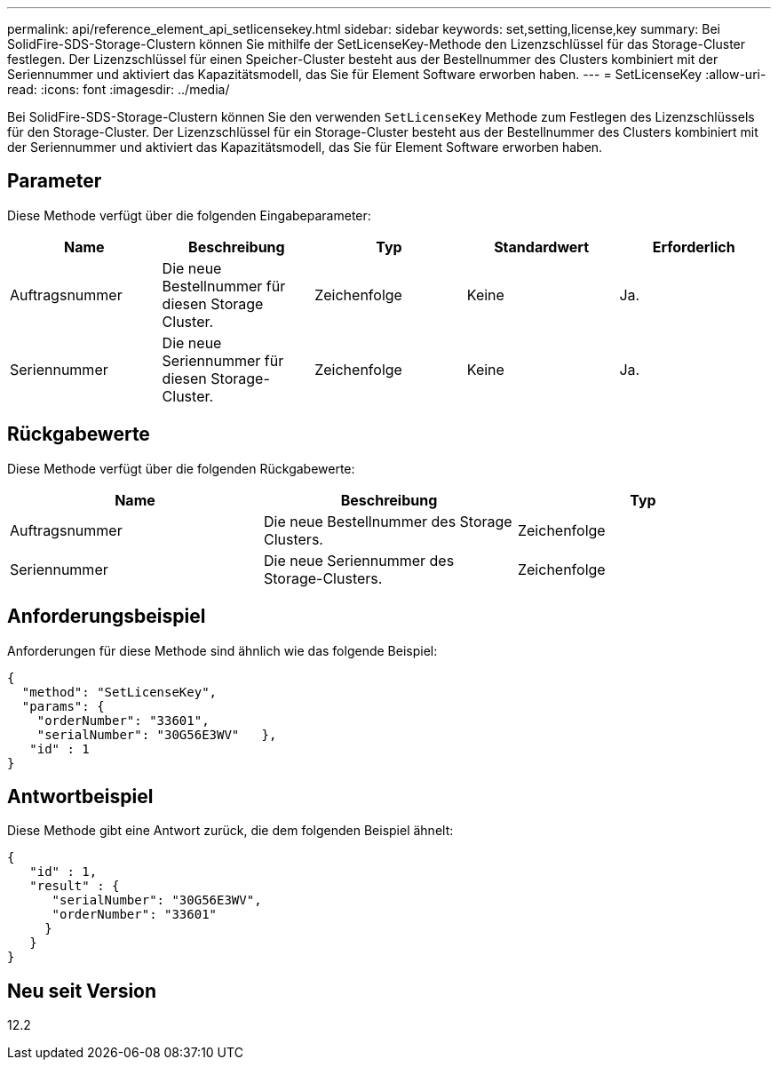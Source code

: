 ---
permalink: api/reference_element_api_setlicensekey.html 
sidebar: sidebar 
keywords: set,setting,license,key 
summary: Bei SolidFire-SDS-Storage-Clustern können Sie mithilfe der SetLicenseKey-Methode den Lizenzschlüssel für das Storage-Cluster festlegen. Der Lizenzschlüssel für einen Speicher-Cluster besteht aus der Bestellnummer des Clusters kombiniert mit der Seriennummer und aktiviert das Kapazitätsmodell, das Sie für Element Software erworben haben. 
---
= SetLicenseKey
:allow-uri-read: 
:icons: font
:imagesdir: ../media/


[role="lead"]
Bei SolidFire-SDS-Storage-Clustern können Sie den verwenden `SetLicenseKey` Methode zum Festlegen des Lizenzschlüssels für den Storage-Cluster. Der Lizenzschlüssel für ein Storage-Cluster besteht aus der Bestellnummer des Clusters kombiniert mit der Seriennummer und aktiviert das Kapazitätsmodell, das Sie für Element Software erworben haben.



== Parameter

Diese Methode verfügt über die folgenden Eingabeparameter:

|===
| Name | Beschreibung | Typ | Standardwert | Erforderlich 


 a| 
Auftragsnummer
 a| 
Die neue Bestellnummer für diesen Storage Cluster.
 a| 
Zeichenfolge
 a| 
Keine
 a| 
Ja.



 a| 
Seriennummer
 a| 
Die neue Seriennummer für diesen Storage-Cluster.
 a| 
Zeichenfolge
 a| 
Keine
 a| 
Ja.

|===


== Rückgabewerte

Diese Methode verfügt über die folgenden Rückgabewerte:

|===
| Name | Beschreibung | Typ 


 a| 
Auftragsnummer
 a| 
Die neue Bestellnummer des Storage Clusters.
 a| 
Zeichenfolge



 a| 
Seriennummer
 a| 
Die neue Seriennummer des Storage-Clusters.
 a| 
Zeichenfolge

|===


== Anforderungsbeispiel

Anforderungen für diese Methode sind ähnlich wie das folgende Beispiel:

[listing]
----
{
  "method": "SetLicenseKey",
  "params": {
    "orderNumber": "33601",
    "serialNumber": "30G56E3WV"   },
   "id" : 1
}
----


== Antwortbeispiel

Diese Methode gibt eine Antwort zurück, die dem folgenden Beispiel ähnelt:

[listing]
----
{
   "id" : 1,
   "result" : {
      "serialNumber": "30G56E3WV",
      "orderNumber": "33601"
     }
   }
}
----


== Neu seit Version

12.2
